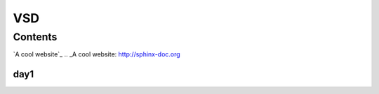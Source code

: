 =======
VSD
=======

Contents
--------

`A cool website`_
.. _A cool website: http://sphinx-doc.org

day1
~~~~~~~~~~
